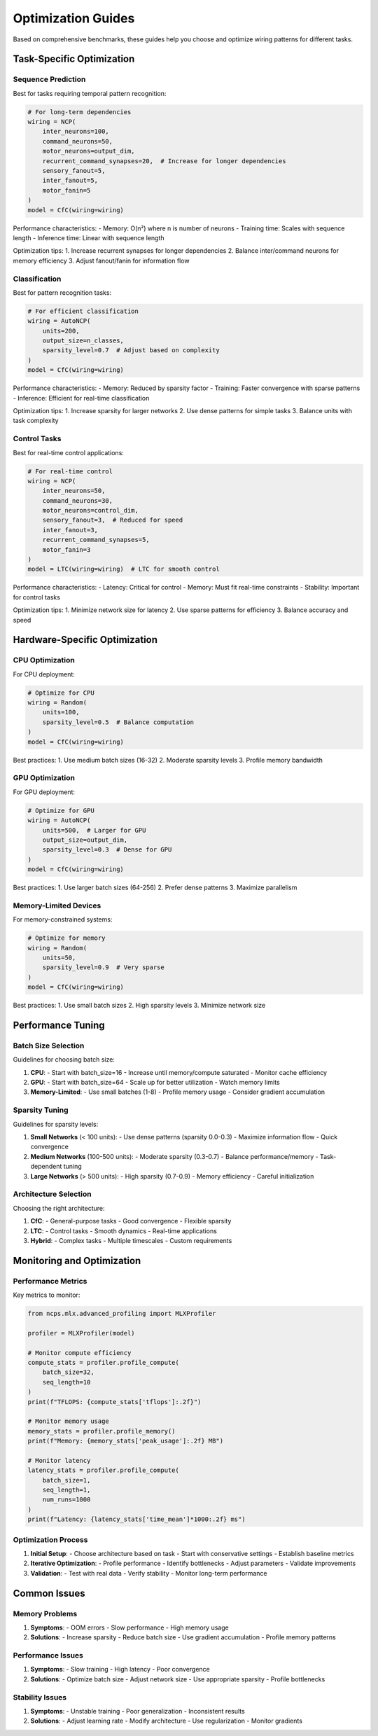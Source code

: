 Optimization Guides
=================

Based on comprehensive benchmarks, these guides help you choose and optimize wiring patterns for different tasks.

Task-Specific Optimization
----------------------

Sequence Prediction
~~~~~~~~~~~~~~~

Best for tasks requiring temporal pattern recognition:

.. code-block:: python

    # For long-term dependencies
    wiring = NCP(
        inter_neurons=100,
        command_neurons=50,
        motor_neurons=output_dim,
        recurrent_command_synapses=20,  # Increase for longer dependencies
        sensory_fanout=5,
        inter_fanout=5,
        motor_fanin=5
    )
    model = CfC(wiring=wiring)

Performance characteristics:
- Memory: O(n²) where n is number of neurons
- Training time: Scales with sequence length
- Inference time: Linear with sequence length

Optimization tips:
1. Increase recurrent synapses for longer dependencies
2. Balance inter/command neurons for memory efficiency
3. Adjust fanout/fanin for information flow

Classification
~~~~~~~~~~~

Best for pattern recognition tasks:

.. code-block:: python

    # For efficient classification
    wiring = AutoNCP(
        units=200,
        output_size=n_classes,
        sparsity_level=0.7  # Adjust based on complexity
    )
    model = CfC(wiring=wiring)

Performance characteristics:
- Memory: Reduced by sparsity factor
- Training: Faster convergence with sparse patterns
- Inference: Efficient for real-time classification

Optimization tips:
1. Increase sparsity for larger networks
2. Use dense patterns for simple tasks
3. Balance units with task complexity

Control Tasks
~~~~~~~~~~

Best for real-time control applications:

.. code-block:: python

    # For real-time control
    wiring = NCP(
        inter_neurons=50,
        command_neurons=30,
        motor_neurons=control_dim,
        sensory_fanout=3,  # Reduced for speed
        inter_fanout=3,
        recurrent_command_synapses=5,
        motor_fanin=3
    )
    model = LTC(wiring=wiring)  # LTC for smooth control

Performance characteristics:
- Latency: Critical for control
- Memory: Must fit real-time constraints
- Stability: Important for control tasks

Optimization tips:
1. Minimize network size for latency
2. Use sparse patterns for efficiency
3. Balance accuracy and speed

Hardware-Specific Optimization
-------------------------

CPU Optimization
~~~~~~~~~~~~

For CPU deployment:

.. code-block:: python

    # Optimize for CPU
    wiring = Random(
        units=100,
        sparsity_level=0.5  # Balance computation
    )
    model = CfC(wiring=wiring)

Best practices:
1. Use medium batch sizes (16-32)
2. Moderate sparsity levels
3. Profile memory bandwidth

GPU Optimization
~~~~~~~~~~~~

For GPU deployment:

.. code-block:: python

    # Optimize for GPU
    wiring = AutoNCP(
        units=500,  # Larger for GPU
        output_size=output_dim,
        sparsity_level=0.3  # Dense for GPU
    )
    model = CfC(wiring=wiring)

Best practices:
1. Use larger batch sizes (64-256)
2. Prefer dense patterns
3. Maximize parallelism

Memory-Limited Devices
~~~~~~~~~~~~~~~~~

For memory-constrained systems:

.. code-block:: python

    # Optimize for memory
    wiring = Random(
        units=50,
        sparsity_level=0.9  # Very sparse
    )
    model = CfC(wiring=wiring)

Best practices:
1. Use small batch sizes
2. High sparsity levels
3. Minimize network size

Performance Tuning
--------------

Batch Size Selection
~~~~~~~~~~~~~~~~

Guidelines for choosing batch size:

1. **CPU**:
   - Start with batch_size=16
   - Increase until memory/compute saturated
   - Monitor cache efficiency

2. **GPU**:
   - Start with batch_size=64
   - Scale up for better utilization
   - Watch memory limits

3. **Memory-Limited**:
   - Use small batches (1-8)
   - Profile memory usage
   - Consider gradient accumulation

Sparsity Tuning
~~~~~~~~~~~~

Guidelines for sparsity levels:

1. **Small Networks** (< 100 units):
   - Use dense patterns (sparsity 0.0-0.3)
   - Maximize information flow
   - Quick convergence

2. **Medium Networks** (100-500 units):
   - Moderate sparsity (0.3-0.7)
   - Balance performance/memory
   - Task-dependent tuning

3. **Large Networks** (> 500 units):
   - High sparsity (0.7-0.9)
   - Memory efficiency
   - Careful initialization

Architecture Selection
~~~~~~~~~~~~~~~~~~

Choosing the right architecture:

1. **CfC**:
   - General-purpose tasks
   - Good convergence
   - Flexible sparsity

2. **LTC**:
   - Control tasks
   - Smooth dynamics
   - Real-time applications

3. **Hybrid**:
   - Complex tasks
   - Multiple timescales
   - Custom requirements

Monitoring and Optimization
-----------------------

Performance Metrics
~~~~~~~~~~~~~~~

Key metrics to monitor:

.. code-block:: python

    from ncps.mlx.advanced_profiling import MLXProfiler
    
    profiler = MLXProfiler(model)
    
    # Monitor compute efficiency
    compute_stats = profiler.profile_compute(
        batch_size=32,
        seq_length=10
    )
    print(f"TFLOPS: {compute_stats['tflops']:.2f}")
    
    # Monitor memory usage
    memory_stats = profiler.profile_memory()
    print(f"Memory: {memory_stats['peak_usage']:.2f} MB")
    
    # Monitor latency
    latency_stats = profiler.profile_compute(
        batch_size=1,
        seq_length=1,
        num_runs=1000
    )
    print(f"Latency: {latency_stats['time_mean']*1000:.2f} ms")

Optimization Process
~~~~~~~~~~~~~~~~

1. **Initial Setup**:
   - Choose architecture based on task
   - Start with conservative settings
   - Establish baseline metrics

2. **Iterative Optimization**:
   - Profile performance
   - Identify bottlenecks
   - Adjust parameters
   - Validate improvements

3. **Validation**:
   - Test with real data
   - Verify stability
   - Monitor long-term performance

Common Issues
----------

Memory Problems
~~~~~~~~~~~~

1. **Symptoms**:
   - OOM errors
   - Slow performance
   - High memory usage

2. **Solutions**:
   - Increase sparsity
   - Reduce batch size
   - Use gradient accumulation
   - Profile memory patterns

Performance Issues
~~~~~~~~~~~~~~

1. **Symptoms**:
   - Slow training
   - High latency
   - Poor convergence

2. **Solutions**:
   - Optimize batch size
   - Adjust network size
   - Use appropriate sparsity
   - Profile bottlenecks

Stability Issues
~~~~~~~~~~~~

1. **Symptoms**:
   - Unstable training
   - Poor generalization
   - Inconsistent results

2. **Solutions**:
   - Adjust learning rate
   - Modify architecture
   - Use regularization
   - Monitor gradients
